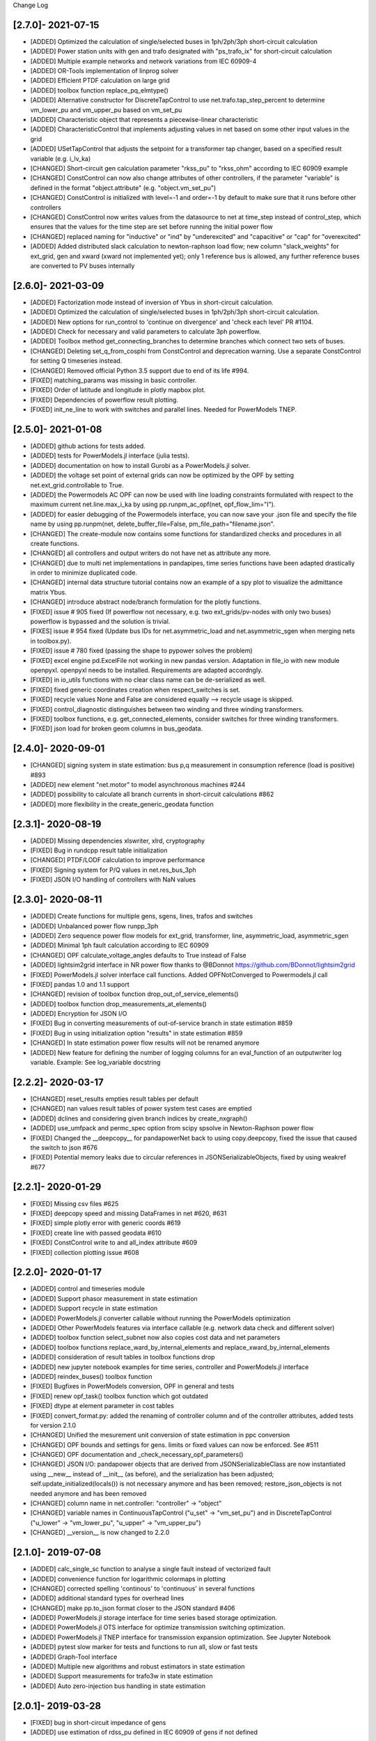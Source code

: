 Change Log

[2.7.0]- 2021-07-15
----------------------
- [ADDED] Optimized the calculation of single/selected buses in 1ph/2ph/3ph short-circuit calculation
- [ADDED] Power station units with gen and trafo designated with "ps_trafo_ix" for short-circuit calculation
- [ADDED] Multiple example networks and network variations from IEC 60909-4
- [ADDED] OR-Tools implementation of linprog solver
- [ADDED] Efficient PTDF calculation on large grid
- [ADDED] toolbox function replace_pq_elmtype()
- [ADDED] Alternative constructor for DiscreteTapControl to use net.trafo.tap_step_percent to determine vm_lower_pu and vm_upper_pu based on vm_set_pu
- [ADDED] Characteristic object that represents a piecewise-linear characteristic
- [ADDED] CharacteristicControl that implements adjusting values in net based on some other input values in the grid
- [ADDED] USetTapControl that adjusts the setpoint for a transformer tap changer, based on a specified result variable (e.g. i_lv_ka)
- [CHANGED] Short-circuit gen calculation parameter "rkss_pu" to "rkss_ohm" according to IEC 60909 example
- [CHANGED] ConstControl can now also change attributes of other controllers, if the parameter "variable" is defined in the format "object.attribute" (e.g. "object.vm_set_pu")
- [CHANGED] ConstControl is initialized with level=-1 and order=-1 by default to make sure that it runs before other controllers
- [CHANGED] ConstControl now writes values from the datasource to net at time_step instead of control_step, which ensures that the values for the time step are set before running the initial power flow
- [CHANGED] replaced naming for "inductive" or "ind" by "underexcited" and "capacitive" or "cap" for "overexcited"
- [ADDED] Added distributed slack calculation to newton-raphson load flow; new column "slack_weights" for ext_grid, gen and xward (xward not implemented yet); only 1 reference bus is allowed, any further reference buses are converted to PV buses internally

[2.6.0]- 2021-03-09
----------------------
- [ADDED] Factorization mode instead of inversion of Ybus in short-circuit calculation.
- [ADDED] Optimized the calculation of single/selected buses in 1ph/2ph/3ph short-circuit calculation.
- [ADDED] New options for run_control to 'continue on divergence' and 'check each level' PR #1104.
- [ADDED] Check for necessary and valid parameters to calculate 3ph powerflow.
- [ADDED] Toolbox method get_connecting_branches to determine branches which connect two sets of buses.
- [CHANGED] Deleting set_q_from_cosphi from ConstControl and deprecation warning. Use a separate ConstControl for setting Q timeseries instead.
- [CHANGED] Removed official Python 3.5 support due to end of its life #994.
- [FIXED] matching_params was missing in basic controller.
- [FIXED] Order of latitude and longitude in plotly mapbox plot.
- [FIXED] Dependencies of powerflow result plotting.
- [FIXED] init_ne_line to work with switches and parallel lines. Needed for PowerModels TNEP.

[2.5.0]- 2021-01-08
----------------------
- [ADDED] github actions for tests added.
- [ADDED] tests for PowerModels.jl interface (julia tests).
- [ADDED] documentation on how to install Gurobi as a PowerModels.jl solver.
- [ADDED] the voltage set point of external grids can now be optimized by the OPF by setting net.ext_grid.controllable to True.
- [ADDED] the Powermodels AC OPF can now be used with line loading constraints formulated with respect to the maximum current net.line.max_i_ka by using  pp.runpm_ac_opf(net, opf_flow_lim="I").
- [ADDED] for easier debugging of the Powermodels interface, you can now save your .json file and specify the file name by using pp.runpm(net, delete_buffer_file=False, pm_file_path="filename.json".
- [CHANGED] The create-module now contains some functions for standardized checks and procedures in all create functions.
- [CHANGED] all controllers and output writers do not have net as attribute any more.
- [CHANGED] due to multi net implementations in pandapipes, time series functions have been adapted drastically in order to minimize duplicated code.
- [CHANGED] internal data structure tutorial contains now an example of a spy plot to visualize the admittance matrix Ybus.
- [CHANGED] introduce abstract node/branch formulation for the plotly functions.
- [FIXED] issue # 905 fixed (If powerflow not necessary, e.g. two ext_grids/pv-nodes with only two buses) powerflow is bypassed and the solution is trivial.
- [FIXES] issue # 954 fixed (Update bus IDs for net.asymmetric_load and net.asymmetric_sgen when merging nets in toolbox.py).
- [FIXED] issue # 780 fixed (passing the shape to pypower solves the problem)
- [FIXED] excel engine pd.ExcelFile not working in new pandas version. Adaptation in file_io with new module openpyxl. openpyxl needs to be installed. Requirements are adapted accordngly.
- [FIXED] in io_utils functions with no clear class name can be de-serialized as well.
- [FIXED] fixed generic coordinates creation when respect_switches is set.
- [FIXED] recycle values None and False are considered equally --> recycle usage is skipped.
- [FIXED] control_diagnostic distinguishes between two winding and three winding transformers.
- [FIXED] toolbox functions, e.g. get_connected_elements, consider switches for three winding transformers.
- [FIXED] json load for broken geom columns in bus_geodata.

[2.4.0]- 2020-09-01
----------------------
- [CHANGED] signing system in state estimation: bus p,q measurement in consumption reference (load is positive) #893
- [ADDED] new element "net.motor" to model asynchronous machines #244
- [ADDED] possibility to calculate all branch currents in short-circuit calculations #862
- [ADDED] more flexibility in the create_generic_geodata function

[2.3.1]- 2020-08-19
----------------------
- [ADDED] Missing dependencies xlswriter, xlrd, cryptography
- [FIXED] Bug in rundcpp result table initialization
- [CHANGED] PTDF/LODF calculation to improve performance
- [FIXED] Signing system for P/Q values in net.res_bus_3ph
- [FIXED] JSON I/O handling of controllers with NaN values

[2.3.0]- 2020-08-11
----------------------
- [ADDED] Create functions for multiple gens, sgens, lines, trafos and switches
- [ADDED] Unbalanced power flow runpp_3ph
- [ADDED] Zero sequence power flow models for ext_grid, transformer, line, asymmetric_load, asymmetric_sgen
- [ADDED] Minimal 1ph fault calculation according to IEC 60909
- [CHANGED] OPF calculate_voltage_angles defaults to True instead of False
- [ADDED] lightsim2grid interface in NR power flow thanks to @BDonnot https://github.com/BDonnot/lightsim2grid
- [FIXED] PowerModels.jl solver interface call functions. Added OPFNotConverged to Powermodels.jl call
- [FIXED] pandas 1.0 and 1.1 support
- [CHANGED] revision of toolbox function drop_out_of_service_elements()
- [ADDED] toolbox function drop_measurements_at_elements()
- [ADDED] Encryption for JSON I/O
- [FIXED] Bug in converting measurements of out-of-service branch in state estimation #859
- [FIXED] Bug in using initialization option "results" in state estimation #859
- [CHANGED] In state estimation power flow results will not be renamed anymore
- [ADDED] New feature for defining the number of logging columns for an eval_function of an outputwriter log variable. Example: See log_variable docstring

[2.2.2]- 2020-03-17
----------------------
- [CHANGED] reset_results empties result tables per default
- [CHANGED] nan values result tables of power system test cases are emptied
- [ADDED] dclines and considering given branch indices by create_nxgraph()
- [ADDED] use_umfpack and permc_spec option from scipy spsolve in Newton-Raphson power flow
- [FIXED] Changed the __deepcopy__ for pandapowerNet back to using copy.deepcopy, fixed the issue that caused the switch to json #676
- [FIXED] Potential memory leaks due to circular references in JSONSerializableObjects, fixed by using weakref #677

[2.2.1]- 2020-01-29
----------------------
- [FIXED] Missing csv files #625
- [FIXED] deepcopy speed and missing DataFrames in net #620, #631
- [FIXED] simple plotly error with generic coords #619
- [FIXED] create line with passed geodata #610
- [FIXED] ConstControl write to and all_index attribute #609
- [FIXED] collection plotting issue #608


[2.2.0]- 2020-01-17
----------------------
- [ADDED] control and timeseries module
- [ADDED] Support phasor measurement in state estimation
- [ADDED] Support recycle in state estimation
- [ADDED] PowerModels.jl converter callable without running the PowerModels optimization
- [ADDED] Other PowerModels features via interface callable (e.g. network data check and different solver)
- [ADDED] toolbox function select_subnet now also copies cost data and net parameters
- [ADDED] toolbox functions replace_ward_by_internal_elements and replace_xward_by_internal_elements
- [ADDED] consideration of result tables in toolbox functions drop
- [ADDED] new jupyter notebook examples for time series, controller and PowerModels.jl interface
- [ADDED] reindex_buses() toolbox function

- [FIXED] Bugfixes in PowerModels conversion, OPF in general and tests
- [FIXED] renew opf_task() toolbox function which got outdated
- [FIXED] dtype at element parameter in cost tables
- [FIXED] convert_format.py: added the renaming of controller column and of the controller attributes, added tests for version 2.1.0

- [CHANGED] Unified the mesurement unit conversion of state estimation in ppc conversion
- [CHANGED] OPF bounds and settings for gens. limits or fixed values can now be enforced. See #511
- [CHANGED] OPF documentation and _check_necessary_opf_parameters()
- [CHANGED] JSON I/O: pandapower objects that are derived from JSONSerializableClass are now instantiated using __new__ instead of __init__ (as before), and the serialization has been adjusted; self.update_initialized(locals()) is not necessary anymore and has been removed; restore_json_objects is not needed anymore and has been removed
- [CHANGED] column name in net.controller: "controller" -> "object"
- [CHANGED] variable names in ContinuousTapControl ("u_set" -> "vm_set_pu") and in DiscreteTapControl ("u_lower" -> "vm_lower_pu", "u_upper" -> "vm_upper_pu")
- [CHANGED] __version__ is now changed to 2.2.0

[2.1.0]- 2019-07-08
----------------------
- [ADDED] calc_single_sc function to analyse a single fault instead of vectorized fault
- [ADDED] convenience function for logarithmic colormaps in plotting
- [CHANGED] corrected spelling 'continous' to 'continuous' in several functions
- [ADDED] additional standard types for overhead lines
- [CHANGED] make pp.to_json format closer to the JSON standard #406
- [ADDED] PowerModels.jl storage interface for time series based storage optimization.
- [ADDED] PowerModels.jl OTS interface for optimize transmission switching optimization.
- [ADDED] PowerModels.jl TNEP interface for transmission expansion optimization. See Jupyter Notebook
- [ADDED] pytest slow marker for tests and functions to run all, slow or fast tests
- [ADDED] Graph-Tool interface
- [ADDED] Multiple new algorithms and robust estimators in state estimation
- [ADDED] Support measurements for trafo3w in state estimation
- [ADDED] Auto zero-injection bus handling in state estimation

[2.0.1]- 2019-03-28
----------------------
- [FIXED] bug in short-circuit impedance of gens
- [ADDED] use estimation of rdss_pu defined in IEC 60909 of gens if not defined

[2.0.0]- 2019-03-21
----------------------
- [CHANGED] units from kW/kVAr/kVA to MW/MVAr/MVA in all elements #73
- [CHANGED] signing system from load to generation in gen, sgen and ext_grid #208
- [CHANGED] all trafo tap parameters from 'tp' to 'tap', tp_mid to tap_neutral #246
- [CHANGED] all trafo short-circuit voltage parameter names from "vsc" to "vk" #246
- [CHANGED] definition of cost functions #211
- [CHANGED] definition of measurements in measurement table #343
- [ADDED] interface to PowerModels.jl for OPF #207
- [CHANGED] removed Python 2 support #224
- [ADDED] load flow and OPF for user-defined temperature of lines, with the optional columns in line table "alpha" and "temperature_degree_celsius" #283
- [ADDED] z_ohm parameter in net.switch to assign resistance to switches #259
- [FIXED] initializing from results also considers auxiliary buses #236
- [ADDED] trafo3w switches are supported in create_nxgraph #271
- [CHANGED] create_nxgraph adds edges in multigraph with key=(element, idx) instead of key=0,1.. #85
- [CHANGED] patch size in create_bus_collection is not duplicated for rectangles anymore #181

[1.6.1] - 2019-02-18
----------------------
- [CHANGED] Patch size in create_bus_collection is not duplicated for rectangles anymore #181
- [CHANGED] Mask colormap z array to ensure nan handling
- [FIXED] active power distribution in DC OPF for multiple generators at one bus
- [ADDED] support for networkx graphs in json IO
- [ADDED] support for shapely objects in json IO
- [ADDED] switches for three winding transformers #30
- [ADDED] net.bus_geodata.coords to store line representation of busbars and create_busbar_collection to plot them
- [CHANGED] draw_collections also supports tuples of collections
- [ADDED] OPF logging output for verbose=True
- [ADDED] compatibility for pandas 0.24
- [FIXED] bug for single bus networks in DC PF #288

[1.6.0] - 2018-09-18
----------------------
- [CHANGED] Cost definition changed for optimal powerflow, see OPF documentation (http://pandapower.readthedocs.io/en/v1.6.0/powerflow/opf.html) and opf_changes-may18.ipynb
- [ADDED] OPF data (controllable, max_loading, costs, min_p_kw, ...) in Power System Test Cases
- [ADDED] case_ieee30, case5, case_illinois200
- [FIXED] 1 additional Trafo in case39, vn_kv change in case118, sgen indices in polynomial_cost in case 1888rte, case2848rte
- [ADDED] toolbox functions replace_impedance_by_line(), replace_line_by_impedance() and get_element_indices() including tests
- [CHANGED] new implementation of to_json, from_json for loading and saving grids using functools.singledispatch
- [FIXED] checking similar to "if x: ..." or "x = x or ..." when it is meant "if x is None: ...", because it is potentially problematic with some types
- [FIXED] convert_format: some older pandapower grids had "0" as "tp_side" in net.trafo, this is checked now as well
- [FIXED] create_buses: accepts a single tuple (set the same geodata for all buses) or an array of the corresponding shape (for individual geodata)
- [CHANGED] create_ext_grid_collection (plotting): ext_grid and ext_grid buses can be specified if a collection should only include some of ext grids
- [ADDED] ability to define phase shifting transformers with tp_st_percent #117
- [ADDED] support for multiple voltage controlling elements (ext_grid, gen, dcline) at one bus #134
- [CHANGED] reduced number of arguments in runpp by moving some less important arguments to kwargs #122
- [ADDED] parameters init_vm_pu and init_va_degree to allow independent initialization of bus magnitude and angle #113
- [ADDED] number of power flow iterations are now saved
- [ADDED] calculation of r, x and z for networkx branches
- [ADDED] support for plotly 3.2
- [FIXED] plotly bugfixes for trafo traces and result representation
- [ADDED] Iwamoto algorithm for solving ill-conditioned power flow problems

[1.5.1] - 2018-05-04
----------------------
- [FIXED] delta-wye transformation for 3W-transformers #54
- [ADDED] bus-bus switches collection #76
- [FIXED] some broken documentation links

[1.5.0] - 2018-04-25
----------------------
- [FIXED] plotly hover function for edges (only if use_line_geodata == False)
- [FIXED] from_ppc trafo parameter calculation now also considers baseMVA != 100
- [CHANGED] update create_collection docstrings
- [CHANGED] update HV/MV transformer standard type data
- [ADDED] pp_elements() toolbox function
- [ADDED] new parameter g_us_per_km to model dielectric losses in lines
- [ADDED] single phase short-circuit calculation with negative sequence models
- [ADDED] generic storage model (sgen/load like element with negative / positive power allowed)
- [ADDED] modelling of the complex (voltage magnitude and angle) tap changer for cross control
- [ADDED] modelling of the tap changer of a 3-winding transformer at star point or terminals
- [ADDED] losses of 3W transformers can be modeled at star point, HV, MV or LV side

[1.4.3] - 2018-02-06
----------------------
- [CHANGED] change of collection function names
- [ADDED] sgen collections and ration functionality for sgen and load collections
- [ADDED] cosphi_from_pq toolbox function
- [ADDED] create_nxgraph: respect_switches includes transformer switches

[1.4.2] - 2017-12-05
----------------------
- [ADDED] compatbility with networkx 2.0 (see #82)
- [ADDED] compatibility with pandas 0.21 (see #83)
- [CHANGED] implementation of ZIP loads changed to constant current magnitude paradigm (see #62)
- [ADDED] max_step parameter for shunt
- [ADDED] added warning for large bus index values
- [FIXED] bug in short-circuit results of trafo3w
- [FIXED] bugfix in find_bridges and refactoring
- [CHANGED] faster implementation of result cleanup
- [CHANGED] faster implementation of line index handling in power flow
- [FIXED] bug in plotly label display (#75)
- [ADDED] several fixes, extensions, tests for toolbox
- [ADDED] additional MV line standard types
- [FIXED] kerber extrem vorstadtnetz mv bus voltage
- [FIXED] removed incorrect estimation result tables for load, sgen, gen

[1.4.1] - 2017-09-19
----------------------
- [FIXED] ZIP load issue that led to incorrect calculation of I part with voltage angle shifts
- [FIXED] Bug that set voltage constraints to 0.9/1.2 if no voltage constraints was given in OPF
- [ADDED] possibility to access J matrix after power flow
- [ADDED] opf cost conversion
- [ADDED] opf costs in power system test cases

[1.4.0] - 2017-07-27
----------------------

- [ADDED] possibility to save networks to an sql database
- [CHANGED] major change in fileIO: all networks are converted to a uniform dataframe only version before they are saved as excel, json or sql. Old files can still be loaded, but all files saved with v1.4 can only be loaded with v1.4!
- [FIXED] all tests now pass if numba is not installed (although pandapower might be slow without numba)
- [FIXED] state estimation bug with phase shift transformers
- [CHANGED] OPF now raises specific warning if parameters are missing instead of generic exception
- [ADDED] geographical data for cigre and IEEE case networks
- [ADDED] Dickert LV Networks

[1.3.1] - 2017-06-16
----------------------
- [CHANGED] to_pickle saves only python datatypes and no pickle objects
- [ADDED] html representation of pandapower nets
- [ADDED] collections for trafos, loads, ext_grids
- [CHANGED] renamed create_shunt_as_condensator to create_shunt_as_capacitor
- [FIXED] mock problem in create docstrings
- [ADDED] Synthetic Voltage Control LV Networks

[1.3.0] - 2017-05-10
----------------------
- [ADDED] ZIP loads integrated in power flow
- [ADDED] numba implementation of dissolving switch buses
- [ADDED] Current source representation of full converter elements in short circuit calculations
- [ADDED] Method C for calculation of factor kappa in short circuit calculation
- [CHANGED] Speedup for calculation of branch short circuit currents
- [CHANGED] Branch results for minimum short circuit calculations are calculated as minimal currents
- [ADDED] Interactive plots with plotly
- [CHANGED] included pypower files for power flow and index files
- [FIXED] compatibility with numpy 1.12
- [CHANGED] -1 is a valid value for net.bus_geodata.x
- [CHANGED] allow transformers with negative xk to provide large scale IEEE cases (RTE, PEGASE, Polish)
- [ADDED] large scale IEEE cases (RTE, PEGASE, Polish)
- [ADDED] rated voltage and step variable for shunts
- [ADDED] lagrange multiplier included in bus results after OPF

[1.2.2] - 2017-03-22
--------------------
- [CHANGED] Minor refactoring in pd2ppc
- [ADDED] Technical Report

[1.2.1] - 2017-03-21
--------------------
- [FIXED] Readme for PyPi

[1.2.0] - 2017-03-21
--------------------
- [CHANGED] net.line.imax_ka to net.line.max_i_ka for consistency reasons
- [ADDED] net.line.tp_st_degree for phase shift in trafo tap changers
- [ADDED] sn_kva parameter in create_empty network for per unit system reference power
- [ADDED] parameter parallel for trafo element
- [ADDED] connectivity check for power flow to deal with disconnected network areas
- [ADDED] backward/forward sweep power flow algorithm specially suited for radial and weakly-meshed networks
- [ADDED] linear piece wise and polynomial OPF cost functions
- [ADDED] possibility to make loads controllable in OPF
- [ADDED] to_json and from_json functions to save/load networks with a JSON format
- [ADDED] generator lookup to allow multiple generators at one bus
- [CHANGED] Initialization of calculate_voltage_angles and init for high voltage networks
- [ADDED] bad data detection for state estimation
- [CHANGED] from_ppc: no detect_trafo anymore, several gen at each node possible
- [CHANGED] validate_from_ppc: improved validation behaviour by means of duplicated gen and branch rearangement
- [ADDED] networks: case33bw, case118, case300, case1354pegase, case2869pegase, case9241pegase, GBreducednetwork, GBnetwork, iceland, cigre_network_mv with_der='all' der
- [ADDED] possibility to add fault impedance for short-circuit current calculation
- [ADDED] branch results for short circuits
- [ADDED] static generator model for short circuits
- [ADDED] three winding transformer model for short circuits
- [FIXED] correctly neglecting shunts and tap changer position for short-circuits
- [ADDED] two phase short-circuit current calculation
- [ADDED] tests for short circuit currents with validation against DIgSILENT PowerFactory


[1.1.1] - 2017-01-12
----------------------
- [ADDED] installation description and pypi files from github
- [ADDED] automatic inversion of active power limits in convert format to account for convention change in version 1.1.0
- [CHANGED] install_requires in setup.py


[1.1.0] - 2017-01-11
----------------------
- [ADDED] impedance element can now be used with unsymetric impedances zij != zji
- [ADDED] dcline element that allows modelling DC lines in PF and OPF
- [ADDED] simple plotting function: call pp.simple_plot(net) to directly plot the network
- [ADDED] measurement table for networks. Enables the definition of measurements for real-time simulations.
- [ADDED] estimation module, which provides state estimation functionality with weighted least squares algorithm
- [ADDED] shortcircuit module in beta version for short-circuit calculation according to IEC-60909
- [ADDED] documentation of model validation and tests
- [ADDED] case14, case24_ieee_rts, case39, case57 networks
- [ADDED] mpc and ppc converter
- [CHANGED] convention for active power limits of generators. Generator with max. feed in of 50kW before: p_min_kw=0, p_max_kw=-50. Now p_max_kw=0, p_min_kw=50
- [ADDED] DC power flow function pp.rundcopp
- [FIXED] bug in create_transformer function for tp_pos parameter
- [FIXED] bug in voltage ratio for low voltage side tap changers
- [FIXED] bug in rated voltage calculation for opf line constraints

[1.0.2] - 2016-11-30
----------------------

- [CHANGED] changed in_service dtype from f8 to bool for shunt, ward, xward
- [CHANGED] included i_from_ka and i_to_ka in net.res_line
- [ADDED] recycle parameter added. ppc, Ybus, _is_elements and bus_lookup can be reused between multiple powerflows if recycle["ppc"] == True, ppc values (P,Q,V) only get updated.
- [FIXED] OPF bugfixes: cost scaling, correct calculation of res_bus.p_kw for sgens
- [ADDED] loadcase added as pypower_extension since unnecessary deepcopies were removed
- [CHANGED] supress warnings parameter removed from loadflow, casting warnings are automatically supressed

[1.0.1] - 2016-11-09
----------------------

- [CHANGED] update short introduction example to include transformer
- [CHANGED] included pypower in setup.py requirements (only pypower, not numpy, scipy etc.)
- [CHANGED] mpc / ppc renamed to ppci / ppc
- [FIXED] MANIFEST.ini includes all relevant doc files and exclude report
- [FIXED] handling of tp_pos parameter in create_trafo and create_trafo3w
- [FIXED] init="result" for open bus-line switches
